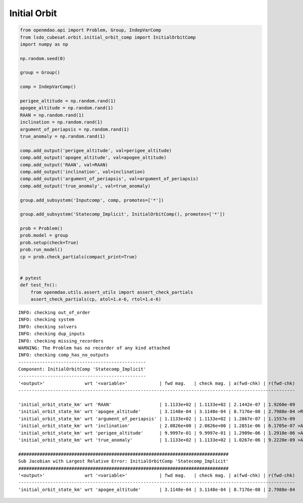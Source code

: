 Initial Orbit
=============

.. code-block:: python

  from openmdao.api import Problem, Group, IndepVarComp
  from lsdo_cubesat.orbit.initial_orbit_comp import InitialOrbitComp
  import numpy as np
  
  np.random.seed(0)
  
  group = Group()
  
  comp = IndepVarComp()
  
  perigee_altitude = np.random.rand(1)
  apogee_altitude = np.random.rand(1)
  RAAN = np.random.rand(1)
  inclination = np.random.rand(1)
  argument_of_periapsis = np.random.rand(1)
  true_anomaly = np.random.rand(1)
  
  comp.add_output('perigee_altitude', val=perigee_altitude)
  comp.add_output('apogee_altitude', val=apogee_altitude)
  comp.add_output('RAAN', val=RAAN)
  comp.add_output('inclination', val=inclination)
  comp.add_output('argument_of_periapsis', val=argument_of_periapsis)
  comp.add_output('true_anomaly', val=true_anomaly)
  
  group.add_subsystem('Inputcomp', comp, promotes=['*'])
  
  group.add_subsystem('Statecomp_Implicit', InitialOrbitComp(), promotes=['*'])
  
  prob = Problem()
  prob.model = group
  prob.setup(check=True)
  prob.run_model()
  cp = prob.check_partials(compact_print=True)
  
  
  # pytest
  def test_fn():
      from openmdao.utils.assert_utils import assert_check_partials
      assert_check_partials(cp, atol=1.e-6, rtol=1.e-6)
  
::

  INFO: checking out_of_order
  INFO: checking system
  INFO: checking solvers
  INFO: checking dup_inputs
  INFO: checking missing_recorders
  WARNING: The Problem has no recorder of any kind attached
  INFO: checking comp_has_no_outputs
  ------------------------------------------------
  Component: InitialOrbitComp 'Statecomp_Implicit'
  ------------------------------------------------
  '<output>'               wrt '<variable>'            | fwd mag.   | check mag. | a(fwd-chk) | r(fwd-chk)
  --------------------------------------------------------------------------------------------------------
  
  'initial_orbit_state_km' wrt 'RAAN'                  | 1.1133e+02 | 1.1133e+02 | 2.1442e-07 | 1.9260e-09
  'initial_orbit_state_km' wrt 'apogee_altitude'       | 3.1148e-04 | 3.1148e-04 | 8.7176e-08 | 2.7988e-04 >REL_TOL
  'initial_orbit_state_km' wrt 'argument_of_periapsis' | 1.1133e+02 | 1.1133e+02 | 1.2867e-07 | 1.1557e-09
  'initial_orbit_state_km' wrt 'inclination'           | 2.0826e+00 | 2.0826e+00 | 1.2851e-06 | 6.1705e-07 >ABS_TOL
  'initial_orbit_state_km' wrt 'perigee_altitude'      | 9.9997e-01 | 9.9997e-01 | 1.2909e-06 | 1.2910e-06 >ABS_TOL >REL_TOL
  'initial_orbit_state_km' wrt 'true_anomaly'          | 1.1133e+02 | 1.1133e+02 | 1.0267e-06 | 9.2220e-09 >ABS_TOL
  
  ###############################################################################
  Sub Jacobian with Largest Relative Error: InitialOrbitComp 'Statecomp_Implicit'
  ###############################################################################
  '<output>'               wrt '<variable>'            | fwd mag.   | check mag. | a(fwd-chk) | r(fwd-chk)
  --------------------------------------------------------------------------------------------------------
  'initial_orbit_state_km' wrt 'apogee_altitude'       | 3.1148e-04 | 3.1148e-04 | 8.7176e-08 | 2.7988e-04
  
